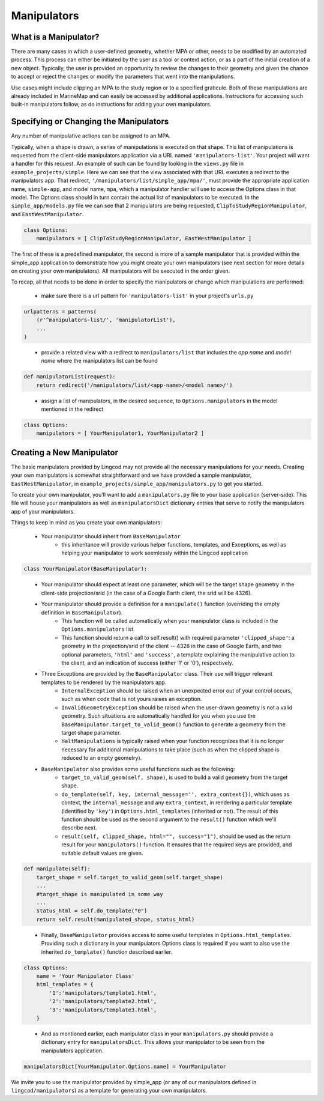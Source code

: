 .. _manipulators:

Manipulators
============

What is a Manipulator?
**********************

There are many cases in which a user-defined geometry, whether MPA or other, 
needs to be modified by an automated process. This process can either be 
initiated by the user as a tool or context action, or as a part of the initial 
creation of a new object. Typically, the user is provided an opportunity to review 
the changes to their geometry and given the chance to accept or reject the changes
or modify the parameters that went into the manipulations.

Use cases might include clipping an MPA to the study region or to a specified 
graticule.  Both of these manipulations are already included in MarineMap and 
can easily be accessed by additional applications.  Instructions for 
accessing such built-in manipulators follow, as do instructions for adding your 
own manipulators.  

Specifying or Changing the Manipulators
***************************************

Any number of manipulative actions can be assigned to an MPA.  

Typically, when a shape is drawn, a series of manipulations is executed on that 
shape.  This list of manipulations is requested from the client-side manipulators 
application via a URL named ``'manipulators-list'``.  Your project will want a 
handler for this request.  An example of such can be found by looking in the 
``views.py`` file in ``example_projects/simple``.  Here we can see that the 
view associated with that URL executes a redirect to the manipulators app.  
That redirect, ``'/manipulators/list/simple_app/mpa/'``, must provide the 
appropriate application name, ``simple-app``, and model name, ``mpa``, 
which a manipulator handler will use to access the Options class in that model.  
The Options class should in turn contain the actual list of manipulators to be 
executed.  In the ``simple_app/models.py`` file we can see that 2 manipulators 
are being requested, ``ClipToStudyRegionManipulator``, and ``EastWestManipulator``.  

.. code-block:: python 

    class Options:
        manipulators = [ ClipToStudyRegionManipulator, EastWestManipulator ]

The first of these is a predefined manipulator, the second is more of a sample 
manipulator that is provided within the simple_app application to demonstrate how you 
might create your own manipulators (see next section for more details on creating your own 
manipulators).  All manipulators will be executed in the order given.  

To recap, all that needs to be done in order to specify the manipulators or change which manipulations are performed:

  * make sure there is a url pattern for ``'manipulators-list'`` in your project's ``urls.py``
  
.. code-block:: python 

    urlpatterns = patterns(
        (r'^manipulators-list/', 'manipulatorList'),
        ...
    )
..

  * provide a related view with a redirect to ``manipulators/list`` that includes the 
    `app name` and `model name` where the manipulators list can be found
    
.. code-block:: python 

    def manipulatorList(request):
        return redirect('/manipulators/list/<app-name>/<model name>/')
..

  * assign a list of manipulators, in the desired sequence, to ``Options.manipulators`` in 
    the model mentioned in the redirect
    
.. code-block:: python 

    class Options:
        manipulators = [ YourManipulator1, YourManipulator2 ]
..


Creating a New Manipulator 
**************************

The basic manipulators provided by Lingcod may not provide all the necessary 
manipulations for your needs.  Creating your own manipulators is somewhat 
straightforward and we have provided a sample manipulator, ``EastWestManipulator``, 
in ``example_projects/simple_app/manipulators.py`` to get you started.  

To create your own manipulator, you'll want to add a ``manipulators.py`` file to your base 
application (server-side).  This file will house your manipulators as well as ``manipulatorsDict`` 
dictionary entries that serve to notify the manipulators app of your manipulators.  

Things to keep in mind as you create your own manipulators:

  * Your manipulator should inherit from ``BaseManipulator``
      * this inheritance will provide various helper functions, templates, and Exceptions, as well 
        as helping your manipulator to work seemlessly within the Lingcod application
        
.. code-block:: python
  
    class YourManipulator(BaseManipulator):
..
        
  * Your manipulator should expect at least one parameter, which will be the target shape geometry in 
    the client-side projection/srid (in the case of a Google Earth client, the srid will be 4326).  
  * Your manipulator should provide a definition for a ``manipulate()`` function (overriding the empty definition in ``BaseManipulator``).  
      * This function will be called automatically when your manipulator class is included 
        in the ``Options.manipulators`` list.  
      * This function should return a call to self.result() with required parameter ``'clipped_shape'``:
        a geometry in the projection/srid of the client -- 4326 in the case of Google Earth, 
        and two optional parameters, ``'html'`` and ``'success'``, a template explaining the manipulative action to 
        the client, and an indication of success (either '1' or '0'), respectively.
  * Three Exceptions are provided by the ``BaseManipulator`` class.  Their use will trigger relevant templates to be rendered by the manipulators app.  
      * ``InternalException`` should be raised when an unexpected error out of your control occurs, 
        such as when code that is not yours raises an exception. 
      * ``InvalidGeometryException`` should be raised when the user-drawn geometry is not a 
        valid geometry.  Such situations are automatically handled for you when you use 
        the ``BaseManipulator.target_to_valid_geom()`` function to generate a geometry from 
        the target shape parameter.
      * ``HaltManipulations`` is typically raised when your function recognizes that it is no 
        longer necessary for additional manipulations to take place (such as when the 
        clipped shape is reduced to an empty geometry).  
  * ``BaseManipulator`` also provides some useful functions such as the following:
      * ``target_to_valid_geom(self, shape)``, is used to build a valid geometry from the target 
        shape.
      * ``do_template(self, key, internal_message='', extra_context{})``, which uses as context, 
        the ``internal_message`` and any ``extra_context``, in rendering a particular template 
        (identified by ``'key'``) in ``Options.html_templates`` (inherited or not).  The result of 
        this function should be used as the second argument to the ``result()`` function which 
        we'll describe next.
      * ``result(self, clipped_shape, html="", success="1")``, should be used as the return 
        result for your ``manipulators()`` function.  It ensures that the required keys are 
        provided, and suitable default values are given.
        
.. code-block:: python

    def manipulate(self):
        target_shape = self.target_to_valid_geom(self.target_shape)
        ...
        #target_shape is manipulated in some way
        ...
        status_html = self.do_template("0")
        return self.result(manipulated_shape, status_html)
..
   
      * Finally, ``BaseManipulator`` provides access to some useful templates in ``Options.html_templates``.  
        Providing such a dictionary in your manipulators Options class is required if you want 
        to also use the inherited ``do_template()`` function described earlier.  
        
.. code-block:: python
  
    class Options:
        name = 'Your Manipulator Class'
        html_templates = {
            '1':'manipulators/template1.html',
            '2':'manipulators/template2.html',
            '3':'manipulators/template3.html',
        }
..

  * And as mentioned earlier, each manipulator class in your ``manipulators.py`` should provide 
    a dictionary entry for ``manipulatorsDict``.  This allows your manipulator to be seen from 
    the manipulators application.  

.. code-block:: python
  
    manipulatorsDict[YourManipulator.Options.name] = YourManipulator
..

We invite you to use the manipulator provided by simple_app (or any of our manipulators defined in 
``lingcod/manipulators``) as a template for generating your own manipulators.  